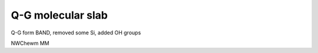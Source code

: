 Q-G molecular slab
==================

Q-G form BAND, removed some Si, added OH groups

NWChewm MM



